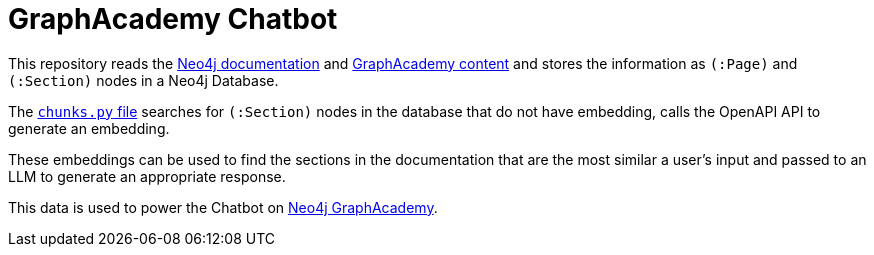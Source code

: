 = GraphAcademy Chatbot

This repository reads the link:ingest/docs.py[Neo4j documentation] and link:ingest/graphacademy.py[GraphAcademy content] and stores the information as `(:Page)` and `(:Section)` nodes in a Neo4j Database.

The link:ingest/chunks.py[`chunks.py` file] searches for `(:Section)` nodes in the database that do not have embedding, calls the OpenAPI API to generate an embedding.

These embeddings can be used to find the sections in the documentation that are the most similar a user's input and passed to an LLM to generate an appropriate response.

This data is used to power the Chatbot on link:https://graphacademy.neo4j.com[Neo4j GraphAcademy].
